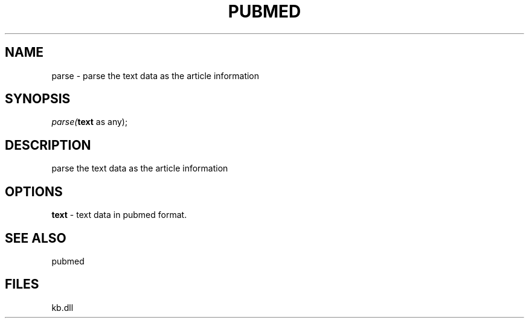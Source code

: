 .\" man page create by R# package system.
.TH PUBMED 1 2000-1月 "parse" "parse"
.SH NAME
parse \- parse the text data as the article information
.SH SYNOPSIS
\fIparse(\fBtext\fR as any);\fR
.SH DESCRIPTION
.PP
parse the text data as the article information
.PP
.SH OPTIONS
.PP
\fBtext\fB \fR\- text data in pubmed format. 
.PP
.SH SEE ALSO
pubmed
.SH FILES
.PP
kb.dll
.PP
